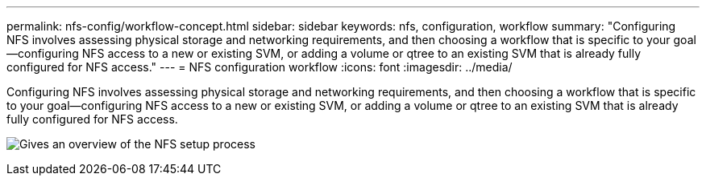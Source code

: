 ---
permalink: nfs-config/workflow-concept.html
sidebar: sidebar
keywords: nfs, configuration, workflow
summary: "Configuring NFS involves assessing physical storage and networking requirements, and then choosing a workflow that is specific to your goal—configuring NFS access to a new or existing SVM, or adding a volume or qtree to an existing SVM that is already fully configured for NFS access."
---
= NFS configuration workflow
:icons: font
:imagesdir: ../media/

[.lead]
Configuring NFS involves assessing physical storage and networking requirements, and then choosing a workflow that is specific to your goal--configuring NFS access to a new or existing SVM, or adding a volume or qtree to an existing SVM that is already fully configured for NFS access.

image:nfs-config-pg-workflow_ieops-1616.png[Gives an overview of the NFS setup process, including the steps that occur before NFS setup begins, and the steps that can be optionally performed afterwards.]
